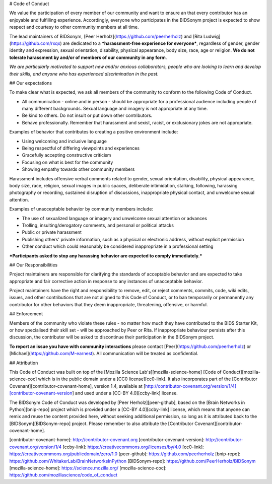 # Code of Conduct

We value the participation of every member of our community and want to ensure an that every contributor has an enjoyable and fulfilling experience. Accordingly, everyone who participates in the BIDSonym project is expected to show respect and courtesy to other community members at all time.

The lead maintainers of BIDSonym, [Peer Herholz](https://github.com/peerherholz) and [Rita Ludwig](https://github.com/rxqx) are dedicated to a ***harassment-free experience for everyone***, regardless of gender, gender identity and expression, sexual orientation, disability, physical appearance, body size, race, age or religion. **We do not tolerate harassment by and/or of members of our community in any form**.

*We are particularly motivated to support new and/or anxious collaborators, people who are looking to learn and develop their skills, and anyone who has experienced discrimination in the past.*

## Our expectations

To make clear what is expected, we ask all members of the community to conform to the following Code of Conduct.

* All communication - online and in person - should be appropriate for a professional audience including people of many different backgrounds. Sexual language and imagery is not appropriate at any time.

* Be kind to others. Do not insult or put down other contributors.

* Behave professionally. Remember that harassment and sexist, racist, or exclusionary jokes are not appropriate.

Examples of behavior that contributes to creating a positive environment include:

* Using welcoming and inclusive language
* Being respectful of differing viewpoints and experiences
* Gracefully accepting constructive criticism
* Focusing on what is best for the community
* Showing empathy towards other community members

Harassment includes offensive verbal comments related to gender, sexual orientation, disability, physical appearance, body size, race, religion, sexual images in public spaces, deliberate intimidation, stalking, following, harassing photography or recording, sustained disruption of discussions, inappropriate physical contact, and unwelcome sexual attention.

Examples of unacceptable behavior by community members include:

* The use of sexualized language or imagery and unwelcome sexual attention or advances
* Trolling, insulting/derogatory comments, and personal or political attacks
* Public or private harassment
* Publishing others' private information, such as a physical or electronic address, without explicit permission
* Other conduct which could reasonably be considered inappropriate in a professional setting

***Participants asked to stop any harassing behavior are expected to comply immediately.***

## Our Responsibilities

Project maintainers are responsible for clarifying the standards of acceptable behavior and are expected to take appropriate and fair corrective action in response to any instances of unacceptable behavior.

Project maintainers have the right and responsibility to remove, edit, or reject comments, commits, code, wiki edits, issues, and other contributions that are not aligned to this Code of Conduct, or to ban temporarily or permanently any contributor for other behaviors that they deem inappropriate, threatening, offensive, or harmful.

## Enforcement

Members of the community who violate these rules - no matter how much they have contributed to the BIDS Starter Kit, or how specialised their skill set - will be approached by Peer or Rita. If inappropriate behaviour persists after this discussion, the contributer will be asked to discontinue their participation in the BIDSonym project.

**To report an issue you have with community interactions** please contact [Peer](https://github.com/peerherholz) or [Michael](https://github.com/M-earnest). All communication will be treated as confidential.

## Attribution

This Code of Conduct was built on top of the [Mozilla Science Lab's][mozilla-science-home] [Code of Conduct][mozilla-science-coc] which is in the public domain under a [CC0 license][cc0-link]. It also incorporates part of the [Contributor Covenant][contributor-covenant-home], version 1.4, available at [http://contributor-covenant.org/version/1/4][contributor-covenant-version] and used under a [CC-BY 4.0][ccby-link] license.

The BIDSonym Code of Conduct was developed by [Peer Herholz][peer-github], based on the [Brain Networks in Python][bnip-repo] project which is provided under a [CC-BY 4.0][ccby-link] license, which means that anyone can remix and reuse the content provided here, without seeking additional permission, so long as it is attributed back to the [BIDSonym][BIDSonym-repo] project. Please remember to also attribute the [Contributor Covenant][contributor-covenant-home].


[contributor-covenant-home]: http://contributor-covenant.org
[contributor-covenant-version]: http://contributor-covenant.org/version/1/4
[ccby-link]: https://creativecommons.org/licenses/by/4.0
[cc0-link]: https://creativecommons.org/publicdomain/zero/1.0
[peer-github]: https://github.com/peerherholz
[bnip-repo]: https://github.com/WhitakerLab/BrainNetworksInPython
[BIDSonym-repo]: https://github.com/PeerHerholz/BIDSonym
[mozilla-science-home]: https://science.mozilla.org/
[mozilla-science-coc]: https://github.com/mozillascience/code_of_conduct
